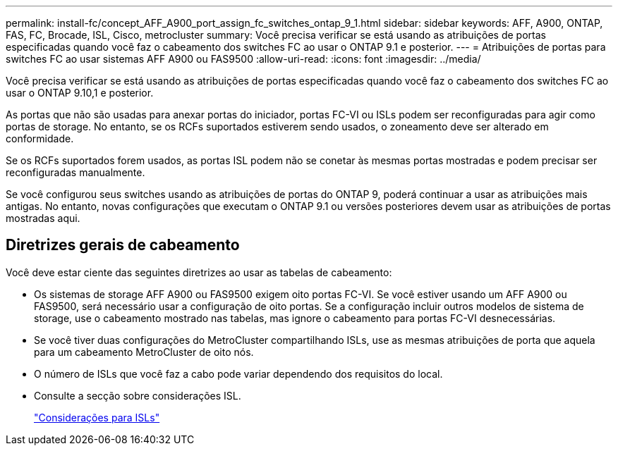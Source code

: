 ---
permalink: install-fc/concept_AFF_A900_port_assign_fc_switches_ontap_9_1.html 
sidebar: sidebar 
keywords: AFF, A900, ONTAP, FAS, FC, Brocade, ISL, Cisco, metrocluster 
summary: Você precisa verificar se está usando as atribuições de portas especificadas quando você faz o cabeamento dos switches FC ao usar o ONTAP 9.1 e posterior. 
---
= Atribuições de portas para switches FC ao usar sistemas AFF A900 ou FAS9500
:allow-uri-read: 
:icons: font
:imagesdir: ../media/


[role="lead"]
Você precisa verificar se está usando as atribuições de portas especificadas quando você faz o cabeamento dos switches FC ao usar o ONTAP 9.10,1 e posterior.

As portas que não são usadas para anexar portas do iniciador, portas FC-VI ou ISLs podem ser reconfiguradas para agir como portas de storage. No entanto, se os RCFs suportados estiverem sendo usados, o zoneamento deve ser alterado em conformidade.

Se os RCFs suportados forem usados, as portas ISL podem não se conetar às mesmas portas mostradas e podem precisar ser reconfiguradas manualmente.

Se você configurou seus switches usando as atribuições de portas do ONTAP 9, poderá continuar a usar as atribuições mais antigas. No entanto, novas configurações que executam o ONTAP 9.1 ou versões posteriores devem usar as atribuições de portas mostradas aqui.



== Diretrizes gerais de cabeamento

Você deve estar ciente das seguintes diretrizes ao usar as tabelas de cabeamento:

* Os sistemas de storage AFF A900 ou FAS9500 exigem oito portas FC-VI. Se você estiver usando um AFF A900 ou FAS9500, será necessário usar a configuração de oito portas. Se a configuração incluir outros modelos de sistema de storage, use o cabeamento mostrado nas tabelas, mas ignore o cabeamento para portas FC-VI desnecessárias.
* Se você tiver duas configurações do MetroCluster compartilhando ISLs, use as mesmas atribuições de porta que aquela para um cabeamento MetroCluster de oito nós.
* O número de ISLs que você faz a cabo pode variar dependendo dos requisitos do local.
* Consulte a secção sobre considerações ISL.
+
link:concept_considerations_isls_mcfc.html["Considerações para ISLs"]


